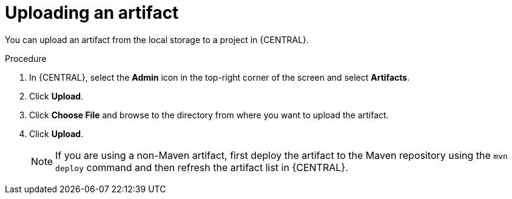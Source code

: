 [id='managing-business-central-upload-artifacts-proc']
= Uploading an artifact

You can upload an artifact from the local storage to a project in {CENTRAL}.

.Procedure
. In {CENTRAL}, select the *Admin* icon in the top-right corner of the screen and select *Artifacts*.
. Click *Upload*.
. Click *Choose File* and browse to the directory from where you want to upload the artifact.
. Click *Upload*.
+
[NOTE]
======
If you are using a non-Maven artifact, first deploy the artifact to the Maven repository using the `mvn deploy` command and then refresh the artifact list in {CENTRAL}.
======
